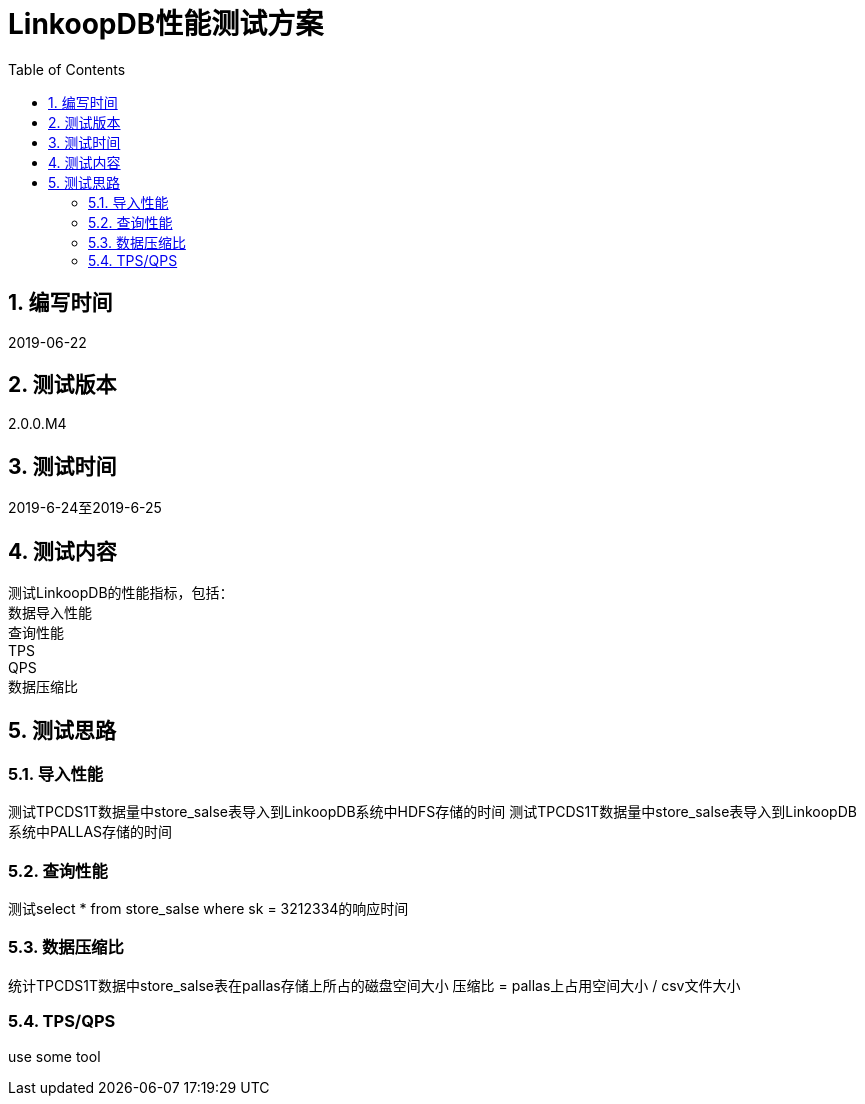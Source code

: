 = LinkoopDB性能测试方案
:doctype: article
:encoding: utf-8
:lang: zh
:toc:
:numbered:

==  编写时间
2019-06-22

== 测试版本
2.0.0.M4

==  测试时间
2019-6-24至2019-6-25

==  测试内容
测试LinkoopDB的性能指标，包括： +
数据导入性能 +
查询性能 +
TPS +
QPS +
数据压缩比 +

== 测试思路

=== 导入性能

测试TPCDS1T数据量中store_salse表导入到LinkoopDB系统中HDFS存储的时间
测试TPCDS1T数据量中store_salse表导入到LinkoopDB系统中PALLAS存储的时间



=== 查询性能
测试select * from store_salse where sk = 3212334的响应时间


=== 数据压缩比

统计TPCDS1T数据中store_salse表在pallas存储上所占的磁盘空间大小
压缩比 = pallas上占用空间大小 / csv文件大小


=== TPS/QPS
use some tool
